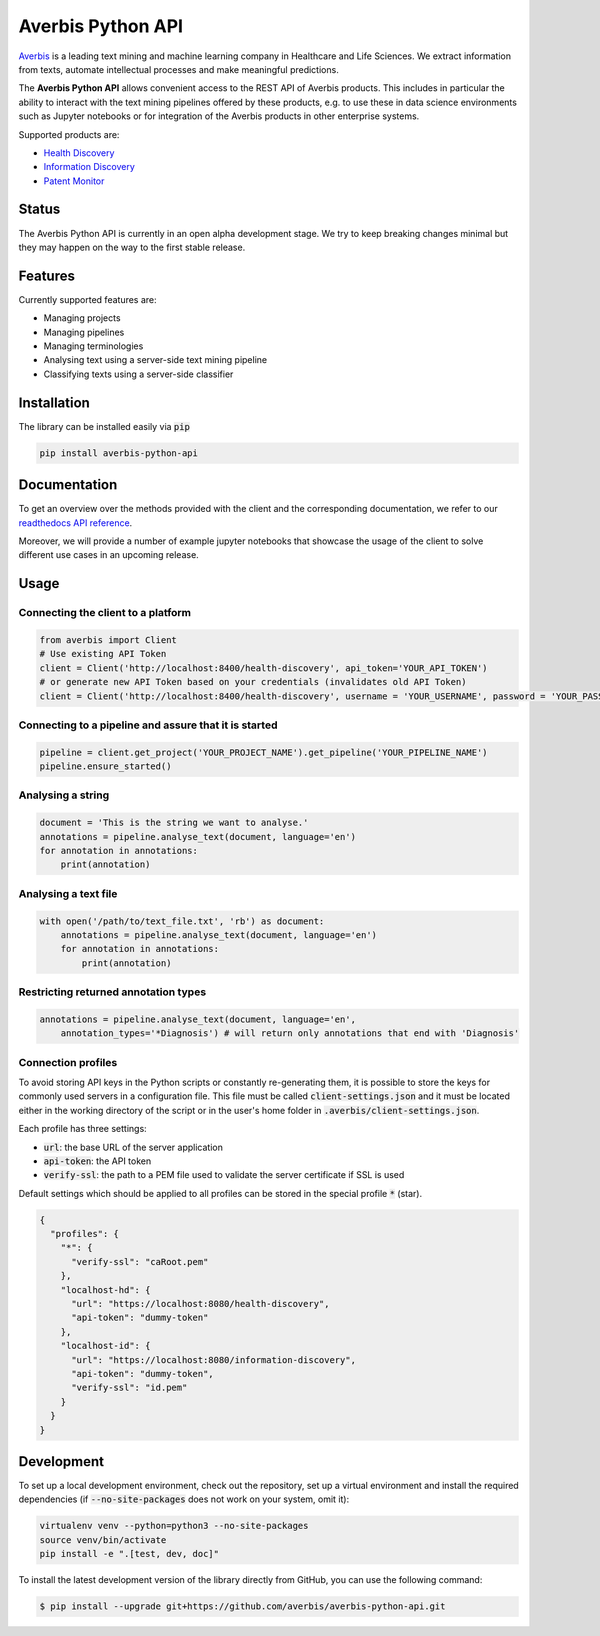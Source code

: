 Averbis Python API
==================

.. image:: https://img.shields.io/pypi/v/averbis-python-api.svg
  :alt: PyPI
  :target: https://pypi.org/project/averbis-python-api/

.. image:: https://readthedocs.org/projects/averbis-python-api/badge/?version=latest
  :target: https://averbis-python-api.readthedocs.io/en/latest/?badge=latest
  :alt: Documentation Status

.. image:: https://github.com/averbis/averbis-python-api/workflows/Build/badge.svg?branch=main
  :target: https://github.com/averbis/averbis-python-api/actions?query=workflow%3A%22Build%22
  :alt: Build Status

.. image:: https://codecov.io/gh/averbis/averbis-python-api/branch/main/graph/badge.svg
  :target: https://codecov.io/gh/averbis/averbis-python-api
  :alt: Test Coverage Status

.. image:: https://img.shields.io/pypi/l/averbis-python-api
  :alt: PyPI - License
  :target: https://pypi.org/project/averbis-python-api/
  
.. image:: https://img.shields.io/pypi/pyversions/averbis-python-api.svg
  :alt: PyPI - Python Version
  :target: https://pypi.org/project/averbis-python-api/

.. image:: https://img.shields.io/badge/code%20style-black-000000.svg
  :target: https://github.com/averbis/averbis-python-api
  :alt: Code Style
  
`Averbis <https://averbis.com>`_ is a leading text mining and machine learning company in Healthcare and Life Sciences. We extract information from texts, automate intellectual processes and make meaningful predictions.

The **Averbis Python API** allows convenient access to the REST API of Averbis products. This includes in particular the ability to interact with the text mining pipelines offered by these products, e.g. to use these in data science environments such as Jupyter notebooks or for integration of the Averbis products in other enterprise systems.

Supported products are:

- `Health Discovery <https://averbis.com/health-discovery/>`_

- `Information Discovery <https://averbis.com/information-discovery/>`_

- `Patent Monitor <https://averbis.com/patent-monitor/>`_

Status
------

The Averbis Python API is currently in an open alpha development stage. We try to keep breaking changes minimal but they may happen on the way to the first stable release.

Features
--------

Currently supported features are:

- Managing projects
- Managing pipelines
- Managing terminologies
- Analysing text using a server-side text mining pipeline
- Classifying texts using a server-side classifier

Installation
------------

The library can be installed easily via :code:`pip`

.. code-block:: shell

  pip install averbis-python-api

Documentation
-------------

To get an overview over the methods provided with the client and the corresponding documentation, we refer to our `readthedocs API reference <https://averbis-python-api.readthedocs.io/en/latest/index.html>`_.

Moreover, we will provide a number of example jupyter notebooks that showcase the usage of the client to solve different use cases in an upcoming release.


Usage
-----


Connecting the client to a platform
~~~~~~~~~~~~~~~~~~~~~~~~~~~~~~~~~~~

.. code:: python

  from averbis import Client
  # Use existing API Token
  client = Client('http://localhost:8400/health-discovery', api_token='YOUR_API_TOKEN')
  # or generate new API Token based on your credentials (invalidates old API Token)
  client = Client('http://localhost:8400/health-discovery', username = 'YOUR_USERNAME', password = 'YOUR_PASSWORD') 


Connecting to a pipeline and assure that it is started
~~~~~~~~~~~~~~~~~~~~~~~~~~~~~~~~~~~~~~~~~~~~~~~~~~~~~~

.. code:: python

  pipeline = client.get_project('YOUR_PROJECT_NAME').get_pipeline('YOUR_PIPELINE_NAME')
  pipeline.ensure_started()


Analysing a string
~~~~~~~~~~~~~~~~~~

.. code:: python

  document = 'This is the string we want to analyse.'
  annotations = pipeline.analyse_text(document, language='en')
  for annotation in annotations:
      print(annotation)


Analysing a text file
~~~~~~~~~~~~~~~~~~~~~

.. code:: python

  with open('/path/to/text_file.txt', 'rb') as document:
      annotations = pipeline.analyse_text(document, language='en')
      for annotation in annotations:
          print(annotation)


Restricting returned annotation types
~~~~~~~~~~~~~~~~~~~~~~~~~~~~~~~~~~~~~

.. code:: python

  annotations = pipeline.analyse_text(document, language='en',
      annotation_types='*Diagnosis') # will return only annotations that end with 'Diagnosis'


Connection profiles
~~~~~~~~~~~~~~~~~~~

To avoid storing API keys in the Python scripts or constantly re-generating them, it is
possible to store the keys for commonly used servers in a configuration file. This file
must be called :code:`client-settings.json` and it must be located either in the working directory
of the script or in the user's home folder in :code:`.averbis/client-settings.json`.

Each profile has three settings:

- :code:`url`: the base URL of the server application
- :code:`api-token`: the API token
- :code:`verify-ssl`: the path to a PEM file used to validate the server certificate if SSL is used

Default settings which should be applied to all profiles can be stored in the special profile :code:`*` (star).

.. code:: json

  {
    "profiles": {
      "*": {
        "verify-ssl": "caRoot.pem"
      },
      "localhost-hd": {
        "url": "https://localhost:8080/health-discovery",
        "api-token": "dummy-token"
      },
      "localhost-id": {
        "url": "https://localhost:8080/information-discovery",
        "api-token": "dummy-token",
        "verify-ssl": "id.pem"
      }
    }
  }


Development
------------

To set up a local development environment, check out the repository, set up a virtual environment
and install the required dependencies (if :code:`--no-site-packages` does not work on your system, omit it):

.. code-block:: shell

  virtualenv venv --python=python3 --no-site-packages
  source venv/bin/activate
  pip install -e ".[test, dev, doc]"

To install the latest development version of the library directly from GitHub, you can use the following command:

.. code-block:: shell

  $ pip install --upgrade git+https://github.com/averbis/averbis-python-api.git
